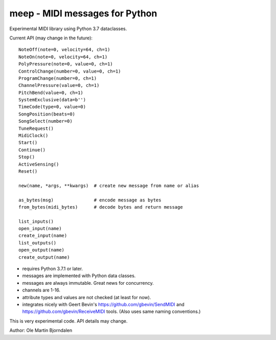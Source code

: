 meep - MIDI messages for Python
===============================

Experimental MIDI library using Python 3.7 dataclasses.

Current API (may change in the future)::

    NoteOff(note=0, velocity=64, ch=1)
    NoteOn(note=0, velocity=64, ch=1)
    PolyPressure(note=0, value=0, ch=1)
    ControlChange(number=0, value=0, ch=1)
    ProgramChange(number=0, ch=1)
    ChannelPressure(value=0, ch=1)
    PitchBend(value=0, ch=1)
    SystemExclusive(data=b'')
    TimeCode(type=0, value=0)
    SongPosition(beats=0)
    SongSelect(number=0)
    TuneRequest()
    MidiClock()
    Start()
    Continue()
    Stop()
    ActiveSensing()
    Reset()

    new(name, *args, **kwargs)  # create new message from name or alias

    as_bytes(msg)               # encode message as bytes
    from_bytes(midi_bytes)      # decode bytes and return message

    list_inputs()
    open_input(name)
    create_input(name)
    list_outputs()
    open_output(name)
    create_output(name)

* requires Python 3.7.1 or later.
* messages are implemented with Python data classes.
* messages are always immutable. Great news for concurrency.
* channels are 1-16.
* attribute types and values are not checked (at least for now).
* integrates nicely with Geert Bevin's
  https://github.com/gbevin/SendMIDI and
  https://github.com/gbevin/ReceiveMIDI tools. (Also uses same naming
  conventions.)

This is very experimental code. API details may change.


Author: Ole Martin Bjorndalen
